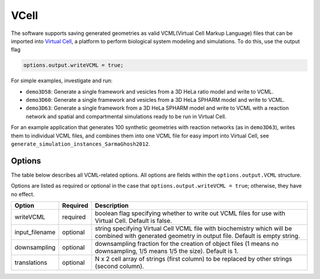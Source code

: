 VCell
--------

The software supports saving generated geometries as valid VCML(Virtual Cell Markup Language) files that can be imported into `Virtual Cell <https://vcell.org/>`_, a platform to perform biological system modeling and simulations. To do this, use the output flag

.. code:: matlab

	options.output.writeVCML = true;

For simple examples, investigate and run:

* ``demo3D58``: Generate a single framework and vesicles from a 3D HeLa ratio model and write to VCML.
* ``demo3D60``: Generate a single framework and vesicles from a 3D HeLa SPHARM model and write to VCML.
* ``demo3D63``: Generate a single framework from a 3D HeLa SPHARM model and write to VCML with a reaction network and spatial and compartmental simulations ready to be run in Virtual Cell.

For an example application that generates 100 synthetic geometries with reaction networks (as in ``demo3D63``), writes them to individual VCML files, and combines them into one VCML file for easy import into Virtual Cell, see ``generate_simulation_instances_SarmaGhosh2012``.

Options
^^^^^^^

The table below describes all VCML-related options. All options are fields within the ``options.output.VCML`` structure.

Options are listed as required or optional in the case that ``options.output.writeVCML = true``; otherwise, they have no effect.

=============================   ========    ===========
Option                          Required    Description
=============================   ========    ===========
writeVCML                       required    boolean flag specifying whether to write out VCML files for use with Virtual Cell. Default is false.
input_filename                  optional    string specifying Virtual Cell VCML file with biochemistry which will be combined with generated geometry in output file. Default is empty string.
downsampling                    optional    downsampling fraction for the creation of object files (1 means no downsampling, 1/5 means 1/5 the size). Default is 1.
translations                    optional    N x 2 cell array of strings (first column) to be replaced by other strings (second column).
=============================   ========    ===========
